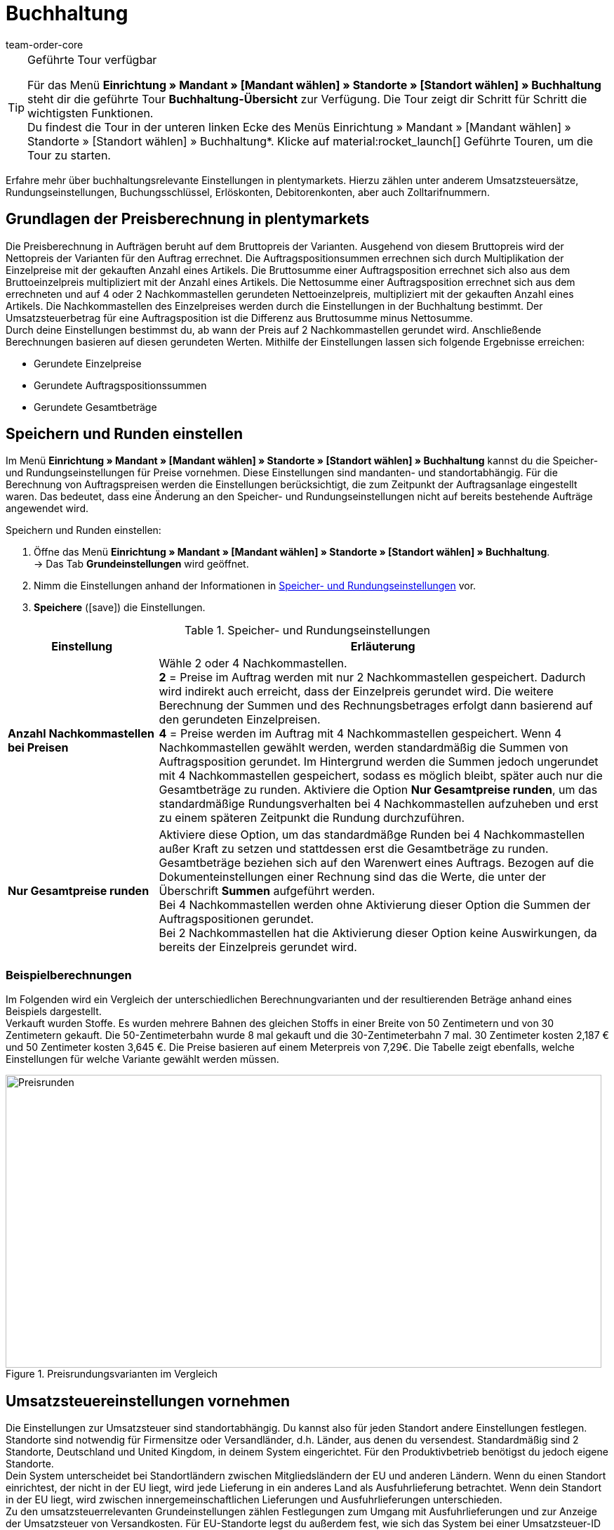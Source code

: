 = Buchhaltung
:keywords: Buchhaltung, Umsatzsteuer, Umsatzsteuersatz, Umsatzsteuersätze, Auftragspreis, Auftragspreise, Auftragsberechnung, Buchungsschlüssel, Erlöskonten, Erlöskonto, Debitorenkonto, Debitorenkonten, standortabhängig, standortspezifisch, Preisberechnung, Nachkommastelle, Nachkommastellen, gerundet, Rundung, aufrunden, abrunden, Umsatzsteuerbetrag, Umsatzsteuerbeträge, Differenz, gerundete Werte, gerundeter Wert, gerundete Einzelpreise, gerundeter Einzelpreis, gerundete Gesamtbeträge, gerundeter Gesamtbetrag, Runden, Runden einstellen, Rundungseinstellungen, Rechnungsbetrag, Rechnungsbeträge, Rundungsverhalten, Berechnungsvarianten, Mehrwertsteuer, Mehrwertsteuersatz, Steuer, Steuern, besteuern, Umsatzsteuereinstellungen, Umsatzsteuereinstellung, Firmensitz, Versandland, Versandländer, Lieferland, Lieferländer, Produktivbetrieb, Ausfuhrlieferung, EU-Standort, EU-Standorte, Umsatzsteuer-ID, Lieferschwelle, Lieferschwellen, Lieferschwellenüberschreitung, Steuersatz, Steuersätze, Hauptfirmensitz, Kleinunternehmerregelung, EU-Lieferung, innergemeinschaftliche EU-Lieferung, Nettorechnung, Netto-Rechnung, Bruttorechnung, Brutto-Rechnung, Lieferempfänger, EU-Mitgliedsland, Gelangensbestätigung, Privatkauf, Privatkäufe, Rechnungsempfänger, Drittland, EU-Drittland, Ausfuhr-Lieferland, Niederlassung, Niederlassungen, Steuerabgabe, Steuerabgaben, Steuerkonfigurationen, Steuerkonfiguration, Differenzbesteuerung, digitale Artikel, Steuersatz des Käufers, B2B, B2C, B2C-Umsätze, B2B-Umsätze, DATEV, DATEV-Export, Steuerschlüssel, Standardsteuerschlüssel, Standardkontenrahmen, Kontenplan, Buchung, Buchungen, Export, Standard-Debitorenkonto, Finanzbuchhaltung, Finanzbuchaltungsexport, Finanzbuchhaltungs-Export, Buchhaltungsdaten, Collmex, Collmex-Buchhaltung, Spezialexport, Mehrwertssteuersenkung, Steuersenkung, abweichender Steuersatz, Taric, Zolltarif, Zolltarifnummer, Umsatzsteuermeldung, EU-Ausland, OSS, Taricnummer, Zollnummer, OneStopShop, one-stop-shop, One-Stop-Shop, onestopshop, Reverse-Charge-Verfahren, Reverse-Charge, reverse charge, Abzugsverfahren, Steuerschuldnerschaft, MwSt., USt., USt-ID, VAT
:author: team-order-core
:description: Erfahre mehr über buchhaltungsrelevante Einstellungen in plentymarkets. Hierzu zählen unter anderem Umsatzsteuersätze, Rundungseinstellungen, Buchungsschlüssel, Erlöskonten, Debitorenkonten, aber auch Zolltarifnummern.

[TIP]
.Geführte Tour verfügbar
====
Für das Menü *Einrichtung » Mandant » [Mandant wählen] » Standorte » [Standort wählen] » Buchhaltung* steht dir die geführte Tour *Buchhaltung-Übersicht* zur Verfügung. Die Tour zeigt dir Schritt für Schritt die wichtigsten Funktionen. +
Du findest die Tour in der unteren linken Ecke des Menüs Einrichtung » Mandant » [Mandant wählen] » Standorte » [Standort wählen] » Buchhaltung*. KIicke auf material:rocket_launch[] Geführte Touren, um die Tour zu starten.
====


Erfahre mehr über buchhaltungsrelevante Einstellungen in plentymarkets. Hierzu zählen unter anderem Umsatzsteuersätze, Rundungseinstellungen, Buchungsschlüssel, Erlöskonten, Debitorenkonten, aber auch Zolltarifnummern.

[#100]
== Grundlagen der Preisberechnung in plentymarkets

Die Preisberechnung in Aufträgen beruht auf dem Bruttopreis der Varianten. Ausgehend von diesem Bruttopreis wird der Nettopreis der Varianten für den Auftrag errechnet. Die Auftragspositionsummen errechnen sich durch Multiplikation der Einzelpreise mit der gekauften Anzahl eines Artikels. Die Bruttosumme einer Auftragsposition errechnet sich also aus dem Bruttoeinzelpreis multipliziert mit der Anzahl eines Artikels. Die Nettosumme einer Auftragsposition errechnet sich aus dem errechneten und auf 4 oder 2 Nachkommastellen gerundeten Nettoeinzelpreis, multipliziert mit der gekauften Anzahl eines Artikels. Die Nachkommastellen des Einzelpreises werden durch die Einstellungen in der Buchhaltung bestimmt. Der Umsatzsteuerbetrag für eine Auftragsposition ist die Differenz aus Bruttosumme minus Nettosumme. +
Durch deine Einstellungen bestimmst du, ab wann der Preis auf 2 Nachkommastellen gerundet wird. Anschließende Berechnungen basieren auf diesen gerundeten Werten. Mithilfe der Einstellungen lassen sich folgende Ergebnisse erreichen:

* Gerundete Einzelpreise
* Gerundete Auftragspositionssummen
* Gerundete Gesamtbeträge

[#150]
== Speichern und Runden einstellen

Im Menü *Einrichtung » Mandant » [Mandant wählen] » Standorte » [Standort wählen] » Buchhaltung* kannst du die Speicher- und Rundungseinstellungen für Preise vornehmen. Diese Einstellungen sind mandanten- und standortabhängig. Für die Berechnung von Auftragspreisen werden die Einstellungen berücksichtigt, die zum Zeitpunkt der Auftragsanlage eingestellt waren. Das bedeutet, dass eine Änderung an den Speicher- und Rundungseinstellungen nicht auf bereits bestehende Aufträge angewendet wird.

[.instruction]
Speichern und Runden einstellen:

. Öffne das Menü *Einrichtung » Mandant » [Mandant wählen] » Standorte » [Standort wählen] » Buchhaltung*. +
→ Das Tab *Grundeinstellungen* wird geöffnet.
. Nimm die Einstellungen anhand der Informationen in <<table-rounding-and-saving-prices>> vor.
. *Speichere* (icon:save[role="green"]) die Einstellungen.

[[table-rounding-and-saving-prices]]
.Speicher- und Rundungseinstellungen
[cols="1,3"]
|====
|Einstellung |Erläuterung

| [#intable-preise-nachkommastellen]*Anzahl Nachkommastellen bei Preisen*
|Wähle 2 oder 4 Nachkommastellen. +
*2* = Preise im Auftrag werden mit nur 2 Nachkommastellen gespeichert. Dadurch wird indirekt auch erreicht, dass der Einzelpreis gerundet wird. Die weitere Berechnung der Summen und des Rechnungsbetrages erfolgt dann basierend auf den gerundeten Einzelpreisen. +
*4* = Preise werden im Auftrag mit 4 Nachkommastellen gespeichert. Wenn 4 Nachkommastellen gewählt werden, werden standardmäßig die Summen von Auftragsposition gerundet. Im Hintergrund werden die Summen jedoch ungerundet mit 4 Nachkommastellen gespeichert, sodass es möglich bleibt, später auch nur die Gesamtbeträge zu runden. Aktiviere die Option *Nur Gesamtpreise runden*, um das standardmäßige Rundungsverhalten bei 4 Nachkommastellen aufzuheben und erst zu einem späteren Zeitpunkt die Rundung durchzuführen.

| [#intable-preise-runden]*Nur Gesamtpreise runden*
|Aktiviere diese Option, um das standardmäßge Runden bei 4 Nachkommastellen außer Kraft zu setzen und stattdessen erst die Gesamtbeträge zu runden. Gesamtbeträge beziehen sich auf den Warenwert eines Auftrags. Bezogen auf die Dokumenteinstellungen einer Rechnung sind das die Werte, die unter der Überschrift *Summen* aufgeführt werden. +
Bei 4 Nachkommastellen werden ohne Aktivierung dieser Option die Summen der Auftragspositionen gerundet. +
Bei 2 Nachkommastellen hat die Aktivierung dieser Option keine Auswirkungen, da bereits der Einzelpreis gerundet wird.
|====

[#200]
=== Beispielberechnungen

Im Folgenden wird ein Vergleich der unterschiedlichen Berechnungvarianten und der resultierenden Beträge anhand eines Beispiels dargestellt. +
Verkauft wurden Stoffe. Es wurden mehrere Bahnen des gleichen Stoffs in einer Breite von 50 Zentimetern und von 30 Zentimetern gekauft. Die 50-Zentimeterbahn wurde 8 mal gekauft und die 30-Zentimeterbahn 7 mal. 30 Zentimeter kosten 2,187 € und 50 Zentimeter kosten 3,645 €. Die Preise basieren auf einem Meterpreis von 7,29€. Die Tabelle zeigt ebenfalls, welche Einstellungen für welche Variante gewählt werden müssen.

[[bild-Preise-runden-Vergleich]]
.Preisrundungsvarianten im Vergleich
image::auftraege:Preise-runden.png[Preisrunden,849,417]

[#300]
== Umsatzsteuereinstellungen vornehmen

Die Einstellungen zur Umsatzsteuer sind standortabhängig. Du kannst also für jeden Standort andere Einstellungen festlegen. Standorte sind notwendig für Firmensitze oder Versandländer, d.h. Länder, aus denen du versendest. Standardmäßig sind 2 Standorte, Deutschland und United Kingdom, in deinem System eingerichtet. Für den Produktivbetrieb benötigst du jedoch eigene Standorte. +
Dein System unterscheidet bei Standortländern zwischen Mitgliedsländern der EU und anderen Ländern. Wenn du einen Standort einrichtest, der nicht in der EU liegt, wird jede Lieferung in ein anderes Land als Ausfuhrlieferung betrachtet. Wenn dein Standort in der EU liegt, wird zwischen innergemeinschaftlichen Lieferungen und Ausfuhrlieferungen unterschieden. +
Zu den umsatzsteuerrelevanten Grundeinstellungen zählen Festlegungen zum Umgang mit Ausfuhrlieferungen und zur Anzeige der Umsatzsteuer von Versandkosten. Für EU-Standorte legst du außerdem fest, wie sich das System bei einer Umsatzsteuer-ID im Auftrag verhält.

[WARNING]
.Standortbeispiele nicht für den Produktivbetrieb nutzen
====
Die Standorte Deutschland und United Kingdom sind Beispiele und nicht für den Produktivbetreib geeignet. Lege eigene Standorte an oder bearbeite die bestehenden Standorte. Füge mindestens eine neue Steuerkonfiguration mit deiner korrekten Ust.-IdNr. sowie den korrekten Steuersätzen hinzu.
====

[#320]
=== Neuen Standort anlegen

Gehen wie im Folgenden beschrieben vor, um einen neuen Standort anzulegen. Lege außerdem einen Standort als deinen xref:webshop:mandanten-verwalten.adoc#20[Standard-Standort] fest. Der Standard-Standort ist sozusagen der Hauptfirmensitz.

[.instruction]
Neuen Standort anlegen:

. Öffne das Menü *Einrichtung » Mandant » [Mandant wählen] » Standorte*.
. Wähle den Menüpunkt *Neuer Standort*. +
→ Ein Bearbeitungsfenster wird geöffnet.
. Gib den *Namen* des neuen Standorts ein.
. Wähle das *Land* des neuen Standorts. Zur Wahl stehen nur Länder, die in deinem plentymarkets System bereits als Lieferländer aktiviert sind.
. *Speichere* (icon:save[role="green"]) die Einstellungen. +
→ Der Standort wird der Liste der Standorte hinzugefügt.

Jeder Standort ist unterteilt in die folgenden 3 Untermenüs:

* Einstellungen
* Buchhaltung
* Dokumente

Das Untermenü *Einstellungen* enthält die ID, den Namen und das Land des Standortes. Das Untermenü *Buchhaltung* enthält mehrere Tabs. Die verschiedenen Möglichkeiten werden auf dieser Seite ab dem Kapitel <<#350, Kleinunternehmerregelung anwenden>> ausführlich beschrieben. Im Untermenü *Dokumente* richtest du standortspezifische Dokumente wie Rechnung und Lieferschein ein. Weitere Informationen zu diesen Dokumenten findest du auf der Handbuchseite xref:auftraege:auftragsdokumente-neu.adoc#[Auftragsdokumente].

[#330]
=== Standort löschen

Du kannst einen Standort nur löschen, wenn ein weiterer Standort vorhanden ist. Ein Standort, der als xref:webshop:mandanten-verwalten.adoc#20[Standard-Standort] hinterlegt ist, kann nicht gelöscht werden.

[.instruction]
Standort löschen:

. Öffne das Menü *Einrichtung » Mandant » [Mandant wählen] » Standorte*.
. Öffne das Untermenü *Einstellungen* des zu löschenden Standorts.
. Klicke auf *Löschen* (icon:minus-square[role="red"]). +
→ Der Standort wird nach Bestätigung der Sicherheitsabfrage gelöscht.

[#350]
=== Kleinunternehmerregelung anwenden

Wenn du Kleinunternehmer:in bist und erreichen willst, dass auf Rechnungen keine Steuersätze angewendet werden, genügt das Aktivieren einer Option in den Standorteinstellungen. Für eine korrekte Funktionsweise des Systems musst du jedoch trotzdem Umsatzsteuersätze speichern. Diese werden allerdings nicht angewendet.

[TIP]
.Kleinunternehmereinstellung nur sichtbar bei Deutschland als Systemland
====
Die Einstellung *Kleinunternehmer* ist nur sichtbar, wenn für dein System *Deutschland* als Systemland gespeichert wurde. Es handelt sich hierbei um eine Einstellung, auf die du keinen Zugriff hast und die anhand deiner Informationen beim Bestellen eines plentymarkets Systems gewählt wird.
====

[.instruction]
Kleinunternehmerregelung anwenden:

. Öffne das Menü *Einrichtung » Mandant » [Mandant wählen] » Standorte » [Standort wählen] » Buchhaltung*. +
→ Das Tab *Grundeinstellungen* wird geöffnet.
. Aktiviere die Option *Kleinunternehmer (nur für Deutschland)*.
. *Speichere* (icon:save[role="green"]) die Einstellungen.

[IMPORTANT]
.Kleinunternehmerhinweis auf Rechnungen ausgeben
====
Als Kleinunternehmer:in musst du den Grund für die fehlenden Umsatzsteuerangaben auf der Rechnung ausgeben. Trage also einen Hinweis in der Rechnungsvorlage ein. Die oben beschriebene Einstellung sorgt nicht dafür, dass auf der Rechnung automatisch ein Hinweis ausgegeben wird, der dich als Kleinunternehmer:in ausweist.
====

[#400]
=== Rechnungsstellung bei innergemeinschaftlichen EU-Lieferungen einstellen

Für Lieferungen innerhalb der Europäischen Union kannst du wählen, ob Kund:innen mit einer Umsatzsteuer-ID eine Netto-Rechnung oder eine Brutto-Rechnung erhalten sollen. In vielen Fällen haben bei der Rechnungserstellung die Daten der Lieferempfänger:in Vorrang. Damit eine Netto-Rechnung ausgestellt wird, muss die Lieferadresse in einem anderen EU-Mitgliedsland liegen als dem Land der Versender:in. Bei Lieferungen innerhalb eines EU-Mitgliedslandes wird unabhängig von der gewählten Einstellung immer die Umsatzsteuer berechnet. Um das zu verhindern, muss der Lieferung eine Gelangensbestätigung beigelegt werden und dies im Auftrag bei der Lieferanschrift gewählt werden. Bei Privatkäufen wird ebenfalls immer eine Rechnung mit Umsatzsteuer ausgestellt, es sei denn du nutzt die Kleinunternehmereinstellung.

[.instruction]
Brutto- oder Nettorechnung für innergemeinschaftliche Lieferungen einstellen:

. Öffne das Menü *Einrichtung » Mandant » [Mandant wählen] » Standorte » [Standort wählen] » Buchhaltung*. +
→ Das Tab *Grundeinstellungen* wird geöffnet.
. Wähle für die *Umsatzsteuer-ID* eine Option aus der Dropdown-Liste. Beachte dazu die Erläuterungen in <<table-intra-EU-invoices>>.
. *Speichere* (icon:save[role="green"]) die Einstellungen.

[[table-intra-EU-invoices]]
.Rechnungseinstellung für innergemeinschaftliche EU-Lieferungen
[cols="1,3"]
|====
|Einstellung|Erläuterung

| *Umsatzsteuer-ID*
|Gilt nur für Lieferungen innerhalb der EU. +
Für Standorte außerhalb der EU hat die Einstellung keine Auswirkung. +
*Brutto-Rechnung* = Alle Rechnungen für innergemeinschaftliche Lieferungen werden brutto ausgestellt. +
*Netto-Rechnung* = Rechnungen bei Kund:innen, die eine Umsatzsteuer-ID haben, werden netto, d.h. ohne Umsatzsteuer, ausgestellt. +
Liegt die Lieferadresse der Kund:in im selben Land wie der Standort, wird für den Auftrag trotzdem die Umsatzsteuer berechnet. Per Gesetz ist es jedoch zulässig, bei Kund:innen mit gültiger Umsatzsteuer-ID im europäischen Ausland auch bei einer deutschen Lieferadresse den Auftrag netto auszuführen, wenn dem Auftrag eine xref:auftraege:gelangensbestaetigung-erzeugen-neu.adoc#[Gelangensbestätigung] beigelegt wird. Daher gibt es in der Lieferanschrift im Auftrag und in den Kundendaten die Einstellung *Gelangensbestätigung*. Die Aktivierung im Auftrag bewirkt, dass die Gelangensbestätigung einmalig für diesen Auftrag angewendet wird. Die Aktivierung in den Kundendaten bewirkt, dass die Gelangensbestätigung immer bei dieser Lieferadresse der Kund:in angewendet wird. Wird die Option *Gelangensbestätigung* aktiviert, werden Lieferungen ins EU-Ausland mit deutscher Lieferanschrift wie eine EU-Auslandssendung behandelt. Ob die Rechnung brutto oder netto ausgestellt wird, ist dann von den Einstellungen *Umsatzsteuer-ID* und *Ausfuhrlieferung* in diesem Menü abhängig. Ist die Option *Gelangensbestätigung* nicht aktiviert, werden diese Aufträge brutto berechnet.
|====

[#450]
==== Beispiele für Einstellungsauswirkung

Im Folgenden werden 6 mögliche Kombinationen und ihre Auswirkungen beschrieben.

[.collapseBox]
.Wie wirkt sich die Einstellung Nettorechnung aus, wenn Versender:in, Lieferempfänger:in und Rechnungsempfänger:in im gleichen EU-Land sind?
--
In diesem Fall wird die Rechnung trotz der Einstellung *Nettorechnung* immer brutto ausgestellt.
--

[.collapseBox]
.Wie wirkt sich die Einstellung Nettorechnung aus, wenn Versender:in und Lieferempfänger:in im gleichen EU-Land sind, aber die Rechnungsempfänger:in in einem anderen EU-Land ist?
--
In diesem Fall wird die Rechnung trotz der Einstellung *Nettorechnung* brutto ausgestellt. Jedoch ist, wenn die Rechnungsempfänger:in eine Ust.-IdNr. hat, eine Nettorechnung zulässig. Damit die Rechnung tatsächlich netto ausgestellt wird, muss aber zusätzlich in den Lieferadressdaten des Auftrags die Gelangensbestätigung aktiviert sein. Wenn die Gelangensbestätigung nicht aktiviert ist, wird eine Brutto-Rechnung ausgestellt. Die Gelangensbestätigung muss in jedem Auftrag individuell aktiviert werden.
--

[.collapseBox]
.Wie wirkt sich die Einstellung Nettorechnung aus, wenn Versender:in und Rechnungsempfänger:in im gleichen EU-Land sind, aber die Lieferempfänger:in in einem anderen EU-Land ist?
--
Wenn die Empfänger:in der Lieferung eine Ust.-IdNr. hat, wird die Rechnung netto ausgestellt. Die inländische Rechnungsempfänger:in spielt in diesem Fall keine Rolle.
--

[.collapseBox]
.Wie wirkt sich die Einstellung Nettorechnung aus, wenn die Versender:in in einem EU-Land ist, aber Lieferempfänger:in und Rechnungsempfänger:in in einem anderen EU-Land sind?
--
Sobald eine von beiden, Liefer- oder Rechnungsempfänger:in, eine Ust.-IdNr. hat, wird die Rechnung netto ausgestellt. Wenn keine von beiden eine Ust.-IdNr. hat, wird die Rechnung brutto ausgestellt.
--

[.collapseBox]
.Wie wirkt sich die Einstellung Nettorechnung aus, wenn die Versender:in in einem EU-Land, aber die Lieferempfänger:in in einem anderen EU-Land und die Rechnungsempfänger:in außerhalb der EU ist?
--
Sobald eine von beiden, Liefer- oder Rechnungsempfänger:in, eine Ust.-IdNr. hat, wird die Rechnung netto ausgestellt. Wenn keine von beiden eine Ust.-IdNr. hat, wird die Rechnung brutto ausgestellt.
--

[.collapseBox]
.Wie wirkt sich die Einstellung Nettorechnung aus, wenn die Versender:in in einem EU-Land, aber die Rechnungsempfänger:in in einem anderen EU-Land und die Lieferempfänger:in außerhalb der EU ist?
--
In diesem Fall handelt es sich um eine Ausfuhrlieferung und die Einstellung für eine *Ausfuhrlieferung* wird angewendet. Welche Einstellungsoptionen du für Ausfuhrlieferungen hast, wird im nächsten Abschnitt beschrieben.
--

[#500]
=== Rechnungsstellung bei Ausfuhrlieferung einstellen

Du kannst für jeden Standort festlegen, ob für Ausfuhrlieferungen eine Netto-Rechnung oder eine Brutto-Rechnung ausgestellt werden soll. Grundlage für eine Ausfuhrlieferung ist die Annahme, dass du dein Geschäft in der EU betreibst. Die gewählte Einstellung greift, wenn die Lieferung in ein Land erfolgt, das nicht zur Europäischen Union gehört. Netto-Rechnung bedeutet, dass Kund:innen eine Rechnung ohne Umsatzsteuer erhalten.

[.instruction]
Brutto- oder Nettorechnung für Ausfuhrlieferung einstellen:

. Öffne das Menü *Einrichtung » Mandant » [Mandant wählen] » Standorte » [Standort wählen] » Buchhaltung*. +
→ Das Tab *Grundeinstellungen* wird geöffnet.
. Wähle für *Ausfuhrlieferung* eine Option aus der Dropdown-Liste. Beachte dazu die Erläuterungen in <<table-export-shipping-invoices>>.
. *Speichere* (icon:save[role="green"]) die Einstellungen.

[[table-export-shipping-invoices]]
.Rechnungseinstellungen für Ausfuhrlieferung
[cols="1,3"]
|====
|Einstellung|Erläuterung

| *Ausfuhrlieferung*
| *Netto-Rechnung* = Rechnungen für Ausfuhrlieferungen werden ohne Umsatzsteuer ausgestellt. +
Diese Einstellung wird jedoch ignoriert, wenn für das Ausfuhr-Lieferland Steuersätze eingetragen sind. In diesem Fall wird die Rechnung trotzdem brutto ausgestellt. +
*Brutto-Rechnung* = Die Umsatzsteuer wird auf Rechnungen für Ausfuhrlieferungen ausgewiesen. +
Welcher Steuersatz angewendet wird, hängt davon ab, ob für das Ausfuhr-Lieferland ein Umsatzsteuersatz eingestellt wurde oder nicht. Wenn für das Ausfuhr-Lieferland Steuersätze eingestellt sind, werden diese verwendet. Wenn für das Ausfuhr-Lieferland kein Steuersatz eingestellt ist, wird der Steuersatz des Standortlandes angewendet.
|====

[#510]
=== Reverse-Charge-Verfahren anwenden

Beim *Reverse-Charge-Verfahren gem. Artikel 194 der MwStSystRL*, auch _Umkehr der Steuerschuldnerschaft_ oder _Abzugsverfahren_ genannt, handelt es sich um eine Sonderregelung der Umsatzteuer. Wird das Verfahren angewendet, sind Leistungsempfänger:innen (= deine Kund:innen) umsatzsteuerpflichtig und nicht die leistende Händler:in bzw. das Unternehmen (= du als Händler:in bzw. dein Unternehmen). Das Reverse-Charge-Verfahren ist nur für B2B-Lieferungen anwendbar. Wendest du es an, muss

* die Umsatzsteueridentifikationsnummer der Kund:in im Auftrag angegeben sein.
* eine Netto-Rechnung an die Kund:in ausgestellt werden.
* ein Hinweis auf der Netto-Rechnung enthalten sein, dass das Reverse-Charge-Verfahren angewendet wird.

Die Einstellung ist standortabhängig, d.h. du kannst für jeden deiner Standorte separat entscheiden. Standardmäßig ist das Reverse-Charge-Verfahren *nicht* aktiviert, d.h. für jeden Standort ist die Option *Nein* ausgewählt. Möchtest du die Option aktivieren, gehe ins Menü *Einrichtung » [Mandant wählen] » Standorte » [Standort wählen] » Buchhaltung » Tab Grundeinstellungen* und wähle aus der Dropdown-Liste die Option *Ja*. Beachte die weiterführende Erklärung in <<table-reverse-charge-procedure>>.

[[table-reverse-charge-procedure]]
.Reverse-Charge-Verfahren
[cols="1,3"]
|====
|Einstellung|Erläuterung

| *Reverse-Charge-Verfahren gem. Artikel 194 der MwStSystRL*
| *Nein (Standard)* =  Das Reverse-Charge-Verfahren wird nicht angewendet. +

*Ja* = Das Reverse-Charge-Verfahren wird angewendet. Voraussetzung ist, dass es sich um einen B2B-Auftrag handelt und die Umsatzsteueridentifikationsnummer der Kund:in im Auftrag angegeben ist. Wählst du die Option *Ja*, wird automatisch ermittelt, ob die Voraussetzungen erfüllt sind. Die Rechnung wird dann als Netto-Rechnung ausgestellt und der Hinweis zur Anwendung des Reverse-Charge-Verfahrens wird auf der Rechnung wiedergegeben. +
*_Wichtig_*: Den Hinweis musst du vorher in der xref:auftraege:auftragsdokumente-neu.adoc#intable-tax-note-three[Dokumentenvorlage für deine Rechnungen] gespeichert haben. Gib den Hinweis in der Vorlage im Feld *Steuerrechtlicher Hinweis Nr. 3* ein. Hast du Dokumentenvorlagen in mehreren Sprachen, musst du dies für jede Vorlage separat eingeben.
|====

[#525]
=== Lieferschwelle und OSS

Ab dem 01.07.2021 fallen die unterschiedlichen Lieferschwellen für EU-Länder weg. Stattdessen gibt es eine gemeinsame Lieferschwelle von B2C-Lieferungen für alle EU-Länder von *insgesamt 10.000 EUR*. +
Verkaufst du in andere EU-Länder und überschreitest dabei die Lieferschwelle, bist du in anderen Ländern umsatzsteuerpflichtig. Wie viel Umsatzsteuer du in welchem Land bezahlen musst, ist abhängig von den einzelnen Transaktionen. Die Abrechnung der Umsatzsteuer von B2C-Lieferungen kann zentral über das Verfahren One-Stop-Shop (OSS) abgewickelt werden und erfolgt dann nicht mehr einzeln pro EU-Land. Der Meldezeitraum ist hier immer pro Quartal und die Zahlungsfrist endet 30 Tage nach Ablauf des Meldezeitraums. +
Verantwortlich für das OSS-Verfahren in Deutschland ist das Bundeszentralamt für Steuern, bei dem du dich auch direkt link:hhttps://www.elster.de/bportal/start[für OSS anmelden] kannst. Allgemeine Informationen über OSS findest du link:https://www.bzst.de/DE/Unternehmen/Umsatzsteuer/One-Stop-Shop_EU/one_stop_shop_eu_node.html[hier]. Die Teilnahme am OSS ist nicht verpflichtend. Wie empfehlen dir, dich mit deinem Steuerbüro auszutauschen, ob die Teilnahme für dich sinnvoll ist.

Um dies alles in plentymarkets abzubilden, musst du vor allem zwei Dinge umsetzen:

* <<#550, Umsatzsteuersätze>> für die Länder einrichten, in die du lieferst. Dies ist nicht zu verwechseln mit dem Anlegen eines neuen <<#320, Standorts>>. Du kannst die Umsatzsteuersätze wie im <<#550, folgenden Kapitel>> beschrieben anlegen oder du nutzt den Assistenten für EU-Umsatzsteuersätze. +
_Wichtig_ ist, dass du genau darauf achtest, die korrekten Daten einzutragen, da sonst falsche Steuersätze oder Fehlkonfigurationen entstehen können, die sich nicht rückgängig machen lassen.
* <<#620, Zolltarifnummern>> pflegen, da diese zentral für die Abbildung der unterschiedlichen Besteuerung von Artikeln sind. Hinterlege die Zolltarifnummern an Varianten und verknüpfe diese anschließend in der Zolltarifnummerntabelle mit den entsprechenden Steuersätzen der einzelnen EU-Länder.

Im Forumsbeitrag link:https://forum.plentymarkets.com/t/stichtag-01-07-2021-faq-zu-eu-umsatzsteuer-harmonisierung-lieferschwellen-oss-co/642767[Stichtag 01.07.2021: FAQ zu EU-Umsatzsteuer, Harmonisierung Lieferschwellen, OSS & Co] findest du weitere Informationen und einen kombinierten Thread mit FAQs, der stetig erweitert wird.

[#550]
=== Umsatzsteuersätze einrichten

In plentymarkets ist die Unterscheidung zwischen Standorten und Lieferländern, in denen du steuerpflichtig bist, wichtig. Ein Standort ist sozusagen ein Firmensitz. Standardmäßig sind in plentymarkets 2 Standorte vorangelegt. Diese Standorte sind Deutschland und United Kingdom. Du benötigst mindestens einen Standort und weitere Standorte, wenn du in weiteren Ländern Niederlassungen hast. Für die beiden vorangelegten Standorte ist bereits je eine Beispielkonfiguration mit Steuersätzen eingerichtet. Verwende diese vorhandenen Einstellungen jedoch nicht für den Produktivbetrieb deines Systems. Füge eigene Einstellungen hinzu und lösche anschließend die vorangelegten Einstellungen. Du musst also mindestens eine Einstellung einrichten. +
Du kannst mit dieser Konfiguration in verschiedene Länder versenden. Sobald du die EU-weite gemeinsame <<#525, Lieferschwelle>> von 10.000 EUR überschreitest, musst du weitere Konfigurationen für die EU-Länder, in die du versendest, hinzufügen. Standorte fügst du für Firmensitze hinzu und das Land des Standortes mit Steuerkonfiguration für korrekte Abrechnungen.

[TIP]
.Behördliche Steuerinformationen
====
Steuerliche Informationen zu Umsatzsteuern und europäischen Lieferländern findest du zum Beispiel auf der Website des link:https://www.bzst.de/DE/Home/home_node.html[Bundeszentralamts für Steuern]. +
Für Informationen zu den verschiedenen Steuersätzen der EU-Länder, nutze die link:https://ec.europa.eu/taxation_customs/economic-analysis-taxation/taxes-europe-database-tedb_de[TEDB (Datenbank "Steuern in Europa")].
====

[.instruction]
Umsatzsteuersätze einrichten:

. Öffne das Menü *Einrichtung » Mandant » [Mandant wählen] » Standorte » [Standort wählen] » Buchhaltung*. +
→ Das Tab *Grundeinstellungen* wird geöffnet.
. Wechsle in das Tab *Umsatzsteuersätze*.
. Klicke auf *Neue Konfiguration*.
. Wähle ein *Land*.
. Trage die *Steuersätze* für das ausgewählte Land ein. +
→ Beachte dazu im Besonderen den Tabelleneintrag für die <<#intable-enter-tax-rate, Eingabe der Steuersätze>>.
. Trage deine *Umsatzsteuer-ID* ein.
. Wähle ein Datum, ab dem die Steuersätze gelten sollen.
. Beachte die Erläuterungen zu den Einstellungen in <<table-setting-up-VAT-configuration>>.
. *Speichere* (icon:save[role="green"]) die Einstellungen. +
→ Die neue Konfiguration wird geöffnet und die Einstellung für Differenzbesteuerung wird zusätzlich angezeigt.

[IMPORTANT]
.Ändern von Steuerkonfigurationen im Nachhinein nicht möglich
====
Sobald eine Steuerkonfiguration aktiv ist, lässt sich nur noch das Datum *Ungültig ab* ändern. Achte daher beim Anlegen von Steuerkonfigurationen unbedingt auf die korrekte Eingabe der Daten.
====

[[table-setting-up-VAT-configuration]]
.Einstellungen einer Steuerkonfiguration vornehmen
[cols="1,3"]
|====
|Einstellung |Erläuterung

| *Land*
|Wähle das Land, in dem du steuerpflichtig bist. +
*_Wichtig_*: Nachträglich kann das Land nicht geändert werden.

| [#intable-enter-tax-rate]*Steuersatz A in %* +
*Steuersatz B in %* +
*Steuersatz C in %* +
*Steuersatz D in %* +
*Steuersatz E in %* +
*Steuersatz F in %*
|Trage die Steuersätze für das unter *Land* ausgewählte Land ein. Nutze beim Eintragen der Steuersätze die gleiche Struktur für jedes Land. Zum Beispiel: +
Steuersatz A = Normalsatz (z.B. Deutschland 19%, Frankreich 20%) +
Steuersatz B = erster ermäßigter Steuersatz (z.B. Deutschland 7%, Frankreich 10%) +
Steuersatz C = zweiter ermäßigter Steuersatz (z.B. Frankreich 5,5%) +
Steuersatz D = stark ermäßigter Steuersatz / Sondersteuersatz (z.B. Frankreich 2,1%)

*_Wichtig_*: +
- Nachträglich können einer aktiven Konfiguration keine Steuersätze hinzugefügt oder bestehende Einträge geändert werden. +
- Trage keine doppelten Steuersätze ein, da dies zu Fehlkonfigurationen führt. +
- Nutze die <<#620, Zolltarifnummern>>, um die unterschiedliche Besteuerung von Artikeln abzubilden. +
- Die *Namen* sind nur für die Buchhaltungssoftware Xero relevant.

| [#intable-revenue-account-optional]*Erlöskonto (optional)*
| Dies ist ein optionales Feld, das sich auch nachträglich füllen lässt. Trage an einem Steuersatz nur dann ein dazugehörendes Erlöskonto ein, wenn der Umsatzsteuersatz von denen unter <<#800, Erlöskonten>> zugeordneten abweicht, aber derjenige ist, der gelten soll. +
Trage dafür an der Steuerkonfiguration, die die Mehrwertsteuersenkung abbildet, die dazugehörigen Erlöskonten ein. Dadurch haben diese Vorrang und werden priorisiert. +
_Beachte also_, dass bei der Ermittlung der Erlöskonten der hier eingetragene Wert zuerst beachtet wird und erst dann auf den unter *Konten* definierten Wert zurückgegriffen wird.

| *Differenzbesteuerung*
|Gib an, welcher Steuersatz für differenzbesteuerte Artikelpositionen in Rechnungen verwendet werden soll. Wenn kein Steuersatz ausgewählt ist, können differenzbesteuerte Artikelpositionen in Rechnungen nicht angezeigt werden (= Grundeinstellung). +
Die Einstellung wird erst nach dem Speichern einer Konfiguration sichtbar. +
*_Wichtig_*: Bei der Einstellung *Differenzbesteuerung* handelt es sich um eine ältere Sonderimplementierung, bei der der Steuersatz für den gesamten Betrag der differenzbesteuerten Artikelpositionen verwendet wird und nicht nur für die Differenz zwischen Verkaufs- und Einkaufspreis.

| *Umsatzsteuer-ID*
| Gib deine Umsatzsteueridentifikationsnummer ein.

| *Gültig ab*
|Wähle das Datum im Kalender, ab dem die Steuersätze gelten sollen. +
*_Wichtig_*: Trage das Jahr bei manueller Eingabe vierstellig ein, da eine zweistellige Eingabe, z.B. 21 statt 2021, zu Fehlern führt.

| *Ungültig ab*
|Wähle das Datum im Kalender, ab dem die Steuersätze nicht länger gelten sollen. +
Stelle ein Datum ein, wenn du z.B. in einem Lieferland nicht länger steuerpflichtig bist oder eine Konfiguration nur bis zu einem bestimmten Datum gelten sollen. +
*_Wichtig_*: Trage das Datum bei manueller Eingabe vierstellig ein, da eine zweistellige Eingabe, z.B. 14 statt 2014, zu Fehlern führt.

| *Nur für digitale Artikel*
|Aktiviere diese Option, wenn die Steuerkonfiguration nur für digitale Artikel gelten soll. Beachte dazu das Kapitel <<#600, Umsatzsteuer für digitale Artikel>>.

|====

[#600]
=== Umsatzsteuer für digitale Artikel

Für digitale Artikel muss der Steuersatz der Käufer:in angewendet werden. Diese Steuersätze werden aufgrund einer EU-Verordnung seit dem 01.01.2015 benötigt. Wenn für ein Lieferland bereits ein Steuersatz vorhanden ist, ist es nicht notwendig, einen weiteren Steuersatz nur für digitale Artikel anzulegen. Der vorhandene Steuersatz wird verwendet. Sind für ein oder mehrere Lieferländer keine Steuersätze eingerichtet, richte deine Buchhaltung dafür in plentymarkets wie im Folgenden beschrieben ein. +
Die EU-Verordnung betrifft B2C-Umsätze. B2B-Umsätze ohne Umsatzsteuer bleiben von der Regelung unberührt.

[.instruction]
Digitale Artikel steuerlich auszeichnen:

. Öffne das Menü *Einrichtung » Mandant » [Mandant wählen] » Standorte » [Standort wählen] » Buchhaltung*. +
→ Das Tab *Grundeinstellungen* wird geöffnet.
. Wechsle in das Tab *Umsatzsteuersätze*.
. Lege eine Steuerkonfiguration für jedes Lieferland an, in dem du digitale Artikel verkaufst.
. Aktiviere in der Steuerkonfiguration die Option *Nur für digitale Artikel*.
. Lege ein xref:artikel:artikel-verwalten.adoc#80[Merkmal] für digitale Artikel an, z.B. mit dem Namen *Digital*. Das Merkmal darf kein Bestellmerkmal sein.
. Stelle das Merkmal im Menü *Einrichtung » Artikel » Einstellungen* bei der Option *Artikelmerkmal zur Erkennung von digitalen Produkten* ein.
. Hinterlege das Merkmal bei jedem Artikel, der als digitales Medium verkauft wird, im Tab Merkmale.

// Merkmale sind deprecated...umschreiben?

[#620]
== Zolltarifnummern

Zolltarifnummern, auch Taric genannt, werden im Handel innerhalb der EU genutzt. Es handelt sich dabei um eine eindeutige, festgelegte Nummer, die einer Ware zugeordnet ist und auf steuerrelevanten Dokumenten mit ausgegeben werden muss.

Zolltarifnummern sind für dich relevant, wenn du innerhalb der EU verkaufst und die <<#525, Lieferschwelle>> von 10.000 EUR für B2C-Verkäufe überschritten hast. In diesem Fall solltest du die Zolltarifnummern rechtzeitig einpflegen. Wir empfehlen, dass du die Einzelheiten zur Besteuerung deiner Waren im EU-Ausland mit deinem Steuerbüro klärst.

Waren werden in den verschiedenen EU-Ländern unterschiedlich besteuert. Damit für Aufträge auch bei abweichenden Besteuerungen im EU-Ausland die richtigen Steuersätze verwendet werden und somit die Auftragsberechnung korrekt verläuft, müssen Zolltarifnummern im System eingegeben und mit den für die verschiedenen Länder hinterlegten Steuersätzen verknüpft werden.
Grundlegend dafür ist, dass du zunächst die Zolltarifnummern im System pflegst. Die xref:artikel:artikel-verwalten.adoc#280[Hinterlegung von Zolltarifnummern] erfolgt an den *Varianten* eines Artikels. Des Weiteren müssen <<#550, Umsatzsteuersätze>> für die entsprechenden Länder eingerichtet sein. Umsatzsteuersätze lassen sich zwar auch nachträglich hinzugfügen, jedoch empfehlen wir unbedingt die rechtzeitige Erstellung im System.

Die Tabelle im Menü *Einrichtung » Mandant » Global » Zolltarifnummern* ermöglicht die Verknüpfung der Zolltarifnummer, der Umsatzsteuer und des Landes, die an der Variante hinterlegt sind. Diese Zolltarifnummerntabelle ist somit eine Grundlage der Berechnung bei Aufträgen und muss ausgefüllt und gepflegt werden. Beachte, dass hier keine Steuersätze direkt eingegeben werden, sondern jeweils die Steuersatz-ID A, B, C, usw. für den entsprechenden Steuersatz aus der Steuersatzkonfiguration des entsprechenden Landes ausgewählt wird. Deswegen ist es unerlässlich, die <<#550, Umsatzsteuersätze>> sorgfältig zu pflegen.

[.collapseBox]
.*Das passiert im Hintergrund bei der Auftragsberechnung*
--

Stell dir vor, es kommt ein Auftrag mit dem Lieferland Frankreich ins System. Für die Artikelposition im Auftrag ist an der Variante Steuersatz A hinterlegt. In Frankreich gilt dafür aber Steuersatz B. Deswegen ist in der Zolltarifnummerntabelle ein Eintrag mit der gleichen Zolltarifnummer, die auch an der Variante hinterlegt ist, zu finden. In der Tabelle ist diese Zolltarifnummer aber für Frankreich mit Steuersatz B hinterlegt. Dies erkennt die Auftragslogik und verwendet in solchen Fällen immer den in der Zolltarifnummerntabelle hinterlegten Steuersatz.

--

Sollte an der Variante oder in der Tabelle keine Zolltarifnummer hinterlegt sein, wird kein abweichender Steuersatz für die Berechnung verwendet. Dies bedeutet für dich, dass du vor allem bei _abweichender Besteuerung_ einer Variante die entsprechende Zolltarifnummer in der Tabelle hinterlegen musst.

Zum Import der Zolltarifnummern kannst du das Import-Tool verwenden. Du kannst die Nummern aber auch manuell einpflegen. Wir empfehlen, das Import-Tool zu nutzen und nur einzelne Zolltarifnummern oder kleine Änderungen manuell in der Tabelle zu pflegen.
_Beachte_ bei der Eingabe, dass Nummern bis zu maximal 14 Zeichen Länge hinterlegt werden können. Die Eingabe von Sonder- und Leerzeichen ist nicht erlaubt.

Für den Import von Zolltarifnummern steht dir der Import-Typ xref:daten:elasticSync-zuordnung-zolltarifnummer.adoc#[Zuordnung Zolltarifnummer] zur Verfügung. Allgemeine Informationen zum Import über das Import-Tool findest du auf der Handbuchseite xref:daten:ElasticSync.adoc#[Import-Tool nutzen].

Um die Zolltarifnummerntabelle manuell zu füllen, gehe wie im Folgenden beschrieben vor.

[.instruction]
Zolltarifnummerntabelle manuell bearbeiten:

. Öffne das Menü *Einrichtung » Mandant » Global » Zolltarifnummern*.
. Klicke auf *Zuordnung neu anlegen* (icon:plus-square[role="green"]). +
→ Der Tabelle wird eine neue Zeile hinzugefügt.
. Gib die *Zolltarifnummer* ein.
. Wähle das entsprechende *Land*.
. Wähle die dazugehörige *Umsatzsteuer*.
. Klicke am Ende der Zeile auf *Speichern* (icon:save[role="green"]). +
→ Die Änderungen werden gespeichert.

In der Tabelle werden dir gefundene Variantenverknüpfungen mit einem grünen Punkt markiert angezeigt. Das bedeutet, dass diese Zolltarifnummer aktuell in einer Variante in Verwendung ist. Wird ein roter Punkt angezeigt, wurde keine Variantenverknüpfung gefunden. Die Zolltarifnummer ist dementsprechend in keiner Variante in Verwendung.

Es stehen dir weitere Bearbeitungsfunktionen zur Verfügung. Beachte dazu die Erläuterungen in der folgenden Tabelle.

[[table-editing-options-taric-code]]
.Bearbeitungsfunktionen Zolltarifnummer
[cols="1,3"]
|====
|Funktion|Erläuterung

| *Suche*
|Innerhalb der Tabelle kannst du nach Zuordnungen *suchen* (icon:search[role="blue"]). Dafür stehen dir die Filter *Zolltarifnummer* und *Land* zur Verfügung.

| *Zuordnung bearbeiten*
|Um eine bestehende Zuordnung zu *bearbeiten*, klicke in die entsprechende Zeile und nimm die erforderlichen Anpassungen vor. Klicke danach auf *speichern* (icon:save[role="green"]), um die Änderungen zu speichern.

| *Zuordnung löschen*
|Um eine bestehende Zuordnung zu löschen, klicke am Ende der Zeile in der Spalte *Aktionen* auf *löschen* (icon:minus-square[role="red"]). Bestätige den Löschvorgang, um die Zuordnung zu löschen.

|====

[#650]
== Buchungsschlüssel, Erlös- und Debitorenkonten einrichten

Buchungsschlüssel sind einzig für den DATEV-Export relevant. Wenn du nicht mit DATEV arbeitest, kannst du das Menü für Buchungsschlüssel ignorieren. Erlöskonten richtest du ein, um deine Umsatzerlöse zu verbuchen. Debitorenkonten richtest du ein, um deine Forderungen zu verwalten.

[#700]
=== Buchungsschlüssel einrichten

Die Buchungsschlüssel sind für den DATEV-Export relevant. Wenn du nicht mit DATEV arbeitest, überspringe dieses Kapitel. Buchungsschlüssel heißen bei DATEV Steuerschlüssel und dienen der korrekten Übertragung von Buchungsdaten. DATEV hat einige Standardsteuerschlüssel. Der Standardsteuerschlüssel für 19 % Umsatzsteuer gemäß Standardkontenrahmen 03 und Standardkontenrahmen 04 ist 3. Die für dich gültigen Steuerschlüssel entnimmst du deinem Kontenplan. plentymarkets ermittelt automatisch, ob es sich um eine Soll- (S) oder eine Haben-Buchung (H) handelt. Diese Information wird dann im Export in einer eigenen Spalte ausgegeben.

[.instruction]
Buchungsschlüssel einrichten:

. Öffne das Menü *Einrichtung » Mandant » [Mandant wählen] » Standorte » [Standort wählen] » Buchhaltung*. +
→ Das Tab *Grundeinstellungen* wird geöffnet.
. Wechsle in das Tab *Konten*. +
→ Das Tab *Buchungsschlüssel* wird geöffnet.
. Trage pro Steuersatz einen Buchungsschlüssel ein.
. *Speichere* (icon:save[role="green"]) die Einstellungen.

[#750]
=== Debitorenkonten einrichten

Debitorenkonten richtest du z.B. für deine Forderungen ein. In plentymarkets kannst du wählen, anhand welches Kriteriums Forderungen Debitorenkonten zugeordnet werden. Du kannst z.B. die Nachnamen der Debitoren oder das Lieferland zur Zuordnung nutzen. Lege also zuerst das Kriterium fest und trage dann die Konten ein.

[.instruction]
Debitorenkonten einrichten:

. Öffne das Menü *Einrichtung » Mandant » [Mandant wählen] » Standorte » [Standort wählen] » Buchhaltung*. +
→ Das Tab *Grundeinstellungen* wird geöffnet.
. Wechsle in das Tab *Konten*. +
→ Das Tab *Buchungsschlüssel* wird geöffnet.
. Wechsle in das Tab *Debitorenkonten*.
. Nimm die Einstellungen anhand der Informationen in <<table-debtor-account-setup>> vor.
. *Speichere* (icon:save[role="green"]) die Einstellungen.

[[table-debtor-account-setup]]
.Debitorenkonten einrichten
[cols="1,3"]
|====
|Einstellung|Erläuterung

| *Standard-Debitorenkonto*
|Trage ein Standard-Debitorenkonto ein, das verwendet wird, wenn kein anderes Debitorenkonto zutrifft oder eingerichtet wurde. +
*_Wichtig:_* Wenn im Kontaktdatensatz einer Kund:in ein Debitorenkonto gespeichert wurde, wird dieses Debitorenkonto immer exportiert. +
Das Debitorenkonto wird in den Kundendaten hinterlegt, sobald es das erste Mal ermittelt wird. Dazu muss mindestens ein Umsatzexport ausgeführt werden, der die Debitorenkonten ausgibt, z.B. ein Finanzbuchhaltungs-Export (DATEV).

| *Speichere Debitorenkonto am Kundenstammdatensatz*
|Aktiviere diese Option, damit im Kontaktdatensatz ein Debitorenkonto gespeichert wird, wenn dort noch kein Debitorenkonto gespeichert ist. Das Debitorenkonto wird nach der eingestellten Option für *Automatische Vergabe von Debitorkonten* vergeben. +
Wenn zu dem gewählten Verfahren kein Debitorenkonto hinterlegt ist, wird das Standard-Debitorenkonto verwendet.

| *Automatische Vergabe von Debitorkonten nach*
|Wähle ein Kriterium aus der Dropdown-Liste, nach dem die Debitorkonten vergeben werden sollen. +
Je nach gewähltem Kriterium müssen später die tatsächlichen Konten eingetragen werden. +
*Anfangsbuchstabe* = Das Debitorenkonto wird anhand der Anfangsbuchstaben von Kundendaten zugeordnet. Welche Kundendaten und in welcher Reihenfolge diese berücksichtigt werden, bestimmst du durch die 2. Dropdown-Liste. +
Die Reihenfolge *Firma, Nachname, Vorname* sorgt dafür, dass zuerst der Firmenname berücksichtigt wird. Wenn kein Firmenname eingetragen wurde, wird der Nachname berücksichtigt usw. +
*Zahlungsart* = Das Debitorenkonto wird anhand der Zahlungsart eines Auftrags zugeordnet. +
*Lieferland* = Das Debitorenkonto wird anhand des Lieferlandes eines Auftrags zugeordnet. +
*Lieferland, für Inland jedoch Zahlungsart* = Das Debitorenkonto wird anhand des Lieferlandes eines Auftrags zugeordnet. Wenn das Lieferland des Auftrags dem Land der Steuerkonfiguration entspricht, wird die Zahlungsart als weiteres Kriterium berücksichtigt. +
*_Hinweis:_* Stimme die Wahl des Verfahrens mit deiner Finanzbuchhaltung und deinem Steuerbüro ab.

| *Anfangsbuchstaben (A - Z bzw. 0 - 9 Debitorenkonto)*
|Trage die Debitorkonten ein, die in Abhängigkeit der *Anfangsbuchstaben* verwendet werden sollen. Trage hier nur Debitorenkonten ein, wenn du die Debitorenkonten nach Anfangsbuchstaben vergeben lässt.

| *Lieferländer*
|Hinterlege Debitorkonten für die in deinem System eingerichteten Lieferländer. Trage hier nur Debitorenkonten ein, wenn du die Debitorenkonten nach Lieferländern vergeben lässt.

| *Zahlungsarten*
|Hinterlege Debitorenkonten für die in deinem System eingerichteten Zahlungsarten. Trage hier nur Debitorenkonten ein, wenn du die Debitorenkonten nach Zahlungsarten vergeben lässt.

|====

[#800]
=== Erlöskonten einrichten

Richte Erlöskonten ein, um deinen Umsatzerlösen Konten zuzuordnen. Du hast die Möglichkeit, für steuerpflichtige Erlöse pro Steuersatz ein Erlöskonto anzugeben sowie für umsatzsteuerfreie Erlöse.

[.instruction]
Erlöskonten für steuerpflichtige Erlöse einrichten:

. Öffne das Menü *Einrichtung » Mandant » [Mandant wählen] » Standorte » [Standort wählen] » Buchhaltung*. +
→ Das Tab *Grundeinstellungen* wird geöffnet.
. Wechsle in das Tab *Konten*. +
→ Das Tab *Buchungsschlüssel* wird geöffnet.
. Wechsle in das Tab *Erlöskonten*.
. Trage pro Steuersatz, den du nutzt, ein Konto ein.
. *Speichere* (icon:save[role="green"]) die Einstellungen.

Mit dieser Konfiguration für Erlöskonten für steuerpflichtige Erlöse werden demnach definierte Steuersätze einem bestimmten Konto fest zugeordnet. Was machst du aber, wenn ein Steuersatz nur vorübergehend abweicht, wie es zum Beispiel 2020 mit der zeitweisen Mehrwertssteuersenkung in Deutschland der Fall war? In diesem Fall hinterlegst du das passende Erlöskonto direkt an der Umsatzsteuerkonfiguration, die den veränderten Steuersatz abbildet. Dieser hat bei der Ermittlung der Erlöskonten dann Vorrang. Beachte dazu auch den Tabelleneintrag <<#intable-revenue-account-optional, Erlöskonto (optional)>> im Kapitel zur Einrichtung von Umsatzsteuersätzen.

[.instruction]
Erlöskonten für umsatzsteuerfreie Erlöse einrichten:

. Öffne das Menü *Einrichtung » Mandant » [Mandant wählen] » Standorte » [Standort wählen] » Buchhaltung*. +
→ Das Tab *Grundeinstellungen* wird geöffnet.
. Wechsle in das Tab *Konten*. +
→ Das Tab *Buchungsschlüssel* wird geöffnet.
. Wechsle in das Tab *Umsatzsteuerfreie Erlöse*.
. Trage bei *Erlöse aus EU* ein Konto für Erlöse aus umsatzsteuerfreien innergemeinschaftlichen Verkäufen ein.
. Trage bei *Erlöse bei Ausfuhr* ein Konto für Erlöse aus umsatzsteuerfreien Ausfuhrlieferungen ein.
. *Speichere* (icon:save[role="green"]) die Einstellungen.

[#820]
=== Buchungskonten für Kassenvorfälle speichern (ab plentymarkets App Version 1.7.3)

Aufträge, die über plentyPOS generiert werden, werden den in plentymarkets gespeicherten Erlöskonten zugewiesen. Da Einlagen, Entnahmen und Differenzen aus Kassenstürzen keine Aufträge sind, kannst du für diese Kassenvorfälle eigene Buchungskonten speichern. Wie du Buchungskonten für Kassenvorfälle speicherst, erfährst du auf der Handbuchseite xref:pos:pos-einrichten.adoc#[POS einrichten].

[#850]
== Einstellungen auf andere Standorte übertragen

Mit der Funktion *Einstellungen übertragen* kopierst du Einstellungen des aktuellen Standortes auf einen oder mehrere andere Standorte. Dabei kannst du die Einstellungen entsprechend der Tabs der Buchhaltung einzeln oder zusammen übertragen.

Folgende Einstellungen sind übertragbar:

* *Grundeinstellungen*
* *Umsatzsteuersätze*
* *Konten*

Um Einstellungen auf einen oder mehrere Standorte zu übertragen, gehe vor wie folgt.

[.instruction]
Einstellungen auf einen oder mehrere Standorte übertragen:

. Öffne das Menü *Einrichtung » Mandant » [Mandant wählen] » Standorte » [Standort wählen] » Buchhaltung*.
. Klicke auf *Einstellungen auf anderen Standort übertragen*.
. Wähle unter *Standort* einen oder mehreren Standorte, auf die du die Einstellungen übertragen möchtest.
. Wähle die *Optionen*, die du übertragen möchtest.
. Klicke auf *Übertragen*. +
→ Die Einstellungen werden auf die Standorte übertragen.

[#900]
== Buchhaltungsdaten exportieren

plentymarkets bietet die Möglichkeit, Buchhaltungsdaten zu exportieren und so an eine Buchhaltungs-Software zu übergeben. Beim Export werden Debitorenkonten, Erlöskonten und Buchungsschlüssel vergeben, wenn du die Einstellungen wie oben beschrieben vorgenommen hast.

Im Menü *Daten » Spezialexport* stehen dir vorkonfigurierte Datenformate zur Verfügung, um Buchhaltungsdaten zu exportieren. Bei vorkonfigurierten Datenformaten sind die Datenfelder, die exportiert werden, bereits festgelegt. Einige wenige Einstellungen, die den Datenumfang des Exports beeinflussen, müssen trotzdem vorgenommen werden.

Wähle das Datenformat und erstelle beispielsweise einen Export vom Typ *Finanzbuchhaltung* oder *Collmex-Buchhaltung*.

<<tabelle-vorkonfigurierte-exportformate>> erläutert die vorkonfigurierten Datenformate, die dir in plentymarkets im Menü *Daten » Spezialexport* zur Verfügung stehen. Anschließend wird beschrieben, wie du das Datenformat exportierst. Die erklärungsbedürftigen Einstellungen sind nicht für jedes Datenformat aufgeführt, sondern zusammengefasst in <<tabelle-einstellungen-datenformat-exportieren>> zu finden.

[[tabelle-vorkonfigurierte-exportformate]]
.Vorkonfigurierte Exportformate im Menü *Daten » Spezialexport*
[cols="1,3"]
|====
| Datenformat | Erläuterung

| *Auftragsdaten für den Zoll*
|Der Export im CSV-Format enthält Auftragsdaten, die bei der Ausfuhr relevant sind, z.B. die Versandkosten.

| *BMECat*
|link:http://www.bme.de/initiativen/bmecat/[BMECat] ist ein standardisiertes, XML-basiertes Austauschformat für Katalogdaten und Produktklassifikationssysteme im B2B-Bereich.

| *CleverReach*
|Der Export überträgt Auftragsdaten aller Aufträge des Vortages, die im Status 7 sind, an die E-Mail-Marketing-Software xref:main@manual:crm:newsletter-versenden.adoc#1700[CleverReach].

| *Collmex-Buchhaltung*
|Der Export ist für die ERP-Lösung link:http://www.collmex.de[Collmex] optimiert und exportiert Umsatz- oder Kund:innen-Daten. Es können Daten eines oder mehrerer Standorte exportiert werden, um diese Daten in link:http://collmex.de/cgi-bin/cgi.exe?1005,1,help,daten_importieren[Collmex zu importieren]. Beim Export von Umsatzdaten werden für die korrekte Zuordnung die link:http://www.collmex.de/handbuch_basic.html#zahlungsbedingung_anlegen[Zahlungsbedingungs-IDs] von Collmex verwendet.

| *Finanzbuchhaltung*
| Der Export im CSV-Format enthält optional Daten der Warenausgangsrechnungen, der Kassenbelege der xref:pos:pos.adoc#[plentymarkets Kasse] oder sowohl der Rechnungen als auch der Belege. Der Export ist link:https://www.datev.de/web/de/startseite/startseite-n/[DATEV]-konform. Es können Daten eines oder mehrerer Standorte exportiert werden. Wähle als Import-Code den Zeichensatz *UTF-8* und als Trennzeichen die Option *Semikolon*. +
*_Tipp:_* Verwende für den CSV-Import eine Software, bei der diese Parameter vor dem Datenimport gewählt werden können.

| *Hersteller-Provisionen*
|Der Export im CSV-Format enthält die Provisionen, die in den xref:artikel:hersteller.adoc#100[Daten der Hersteller:in] hinterlegt sind.

| *Preisliste*
|Der Export im CSV-Format enthält Artikeldaten und die dazugehörigen Preise.

| *Rechnungsbuch*
|Der Export im CSV-Format enthält eine Auflistung aller erzeugten Rechnungen und Gutschriften eines Datums oder eines Monats. Wähle als Import-Code den Zeichensatz *Latin* und als Trennzeichen die Option *Semikolon*.

| *Umsatz nach Auftragsdatum*
|Der Export im CSV-Format enthält Umsatzdaten nach Datum des Auftragseingangs. +
*_Hinweis:_* Für einen Datenexport, der für die Umsatzsteuervoranmeldung verwendet werden soll, wird der Export *Warenausgangsrechnungen* empfohlen, da der Leistungsfall erst mit Lieferung der Ware eintritt. Ein weiterer Vorteil ist, dass es dabei nicht zu so vielen Gutschriften bzw. Stornorechnungen kommt, wenn Leistungen nicht bezahlt werden oder es vor Rechnungsstellung zu Änderungen am Auftrag kommt.

| *Umsatzsteuer-ID-Prüfung*
| Der Export im CSV-Format enthält Kund:innen-Daten von geprüften Kund:innen sowie deren Umsatzsteuer-ID. Anhand des Eintrags in der Spalte *valid* der exportierten CSV-Datei ist zu erkennen, ob eine Kund:in über eine gültige USt-IdNr. verfügt oder nicht. *0* steht für ungültig und *1* für gültig. +
Im Webshop erfolgt die Prüfung der USt-IdNr. automatisch während des Bestellvorgangs. Für Kund:innen, die auf anderen Marktplätzen von dir gekauft haben, kannst du die Prüfung manuell ausführen. Details zur Prüfung der USt-IdNr. findest du im Kapitel xref:crm:kontakt-bearbeiten.adoc#ustid-nummer-pruefen[USt-IdNr. prüfen]. +
*_Wichtig:_* Setze ein Häkchen bei *Aktiv*. Wenn du das Häkchen nicht setzt, werden unabhängig vom gewählten Zeitraum alle Prüfungsdaten exportiert.

| *Verkaufte Warenmengen*
|Der Export im CSV-Format enthält eine Übersicht über verkaufte Artikel und die verkaufte Menge innerhalb eines Zeitraums. Welche Informationen der Export enthält, stellst du ein.

| *Warenausgangsrechnungen*
|Der Export im CSV-Format enthält die Rechnungsdaten eines Monats oder eines Tages. Für jede Rechnung wird gemäß des Mehrwertsteuersatzes eine Buchung aufgeführt. Zusätzlich wird der zu dem Auftrag zugeordnete Buchungstext ausgegeben. Wähle als Import-Code den Zeichensatz *Latin* und als Trennzeichen die Option *Komma*.

| *Xero*
|Der Export im CSV-Format enthält Umsatzdaten von UK-Aufträgen für den Datenaustausch mit der Buchhaltungssoftware link:https://www.xero.com/[Xero^]. Es können Daten eines oder mehrerer Standorte exportiert werden. +
Der Name eines Steuersatzes muss exakt dem Namen entsprechen, wie er in Xero definiert ist. Im Menü *Einrichtung » Mandant » [Mandant wählen] » Standorte » [Standort wählen] » Buchhaltung » Tab: Umsatzsteuersätze* gibst du hinter dem Steuersatz den Namen ein.

| *Zahlungsbelege*
|Der Export im CSV-Format enthät Zahlungseingänge, die einem Auftrag zugeordnet werden. Die Rechnungsdaten werden nach Zahlungsart abgerufen.
|====

Nachfolgend wird beschrieben, wie du die oben aufgeführten Datenformate exportierst.

[.instruction]
Vorkonfiguriertes Datenformat exportieren:

. Öffne das Menü *Daten » Spezialexport*.
. Wähle ein Datenformat aus der Dropdown-Liste. Beachte dazu die Erläuterungen in <<tabelle-vorkonfigurierte-exportformate>>.
. Klicke auf *Hinzufügen* (icon:plus-square[role="green"]). +
→ Das Exportformat wird erstellt und der Liste hinzugefügt.
. Nimm die Einstellungen vor. Beachte dazu die Erläuterungen zu den erklärungsbedürftigen Einstellungen in <<tabelle-einstellungen-datenformat-exportieren>>.
. *Speichere* (icon:save[role="green"]) die Einstellungen.
. Klicke auf *Daten exportieren*. +
→ Die Exportdatei wird erzeugt.
. Speichere die Datei zur weiteren Verwendung auf deinem Rechner.

[IMPORTANT]
.Spaltenkopfnamen
====
Wenn du nach dem Export die Namen der Spaltenköpfe änderst, können diese beim Import in plentymarkets nicht zugeordnet werden, da die Zuordnung anhand der Spaltenkopfnamen erfolgt. Bei einem Import in andere Systeme kann eine Anpassung der Spaltenkopfnamen für die Zuordnung jedoch sogar notwendig sein.
====

[[tabelle-einstellungen-datenformat-exportieren]]
.Einstellungen; Datenformat exportieren
[cols="1,3"]
|====
| Einstellung | Erläuterung

| *Name*
|Übernehme den Standardnamen oder gib einen eingenen Namen ein.

| *Firmennummer*
|Die Firmennummer ist nur für das Datenformat *Collmex-Buchhaltung* relevant. Wenn die Daten mehrerer Firmen verwaltet werden, wähle eine Nummer. Die Nummer 1 ist voreingestellt.

| *Freitextfeld*
|Das Freitextfeld ist nur für das Datenformat *Finanzbuchhaltung* relevant. Es bezieht sich auf am Artikel verknüpfte xref:main@manual:artikel:artikel-verwalten.adoc#70[Freitextfelder] und deren Inhalt. Wenn hier ein Freitextfeld gewählt wurde, wähle als Format (wie weiter unten beschrieben) die Einstellung *Ein Datensatz pro Artikelposition*.

| *Format*
|Das Format ist nur für das Datenformat *Finanzbuchhaltung* relevant. +
*Ein Datensatz pro Rechnung und Umsatzsteuersatz* = Eine Buchungszeile pro Rechnung und Umsatzsteuersatz. Besteht die Rechnung nur aus einem Steuersatz, wird auch nur eine Buchungszeile exportiert. +
*Ein Datensatz pro Artikelposition (Standard)* = Eine Buchungszeile pro Artikelposition. Die Auswahl *Ein Datensatz pro Artikelposition (Standard)* ist z.B. dann zu verwenden, wenn für Artikel eigene <<#650, Erlöskonten>> in plentymarkets hinterlegt wurden.

| *Artikelkategorie bis Ebene*
|Die Artikelkategorie bis Ebene ist nur für das Datenformat *Preisliste* relevant. Wähle eine Ebene, um festzulegen, bis zu welcher Ebene Artikel exportiert werden sollen.

| *Datum*; +
*Zeitraum*
|Wähle Tag, Monat und Jahr, um nur Daten dieses Tages zu exportieren. Statt einem bestimmten Tag können häufig auch Daten des ganzen Monats exportiert werden. +
*Verkaufte Warenmengen*: Die Einstellung *Datum* bestimmt, ob die im Export enthaltenen Daten auf dem Auftragseingang oder auf dem Zahlungseingang beruhen.

| *AccountCode*
|Der AccountCode ist nur für das Datenformat *Xero* relevant. Gib den AccountCode ein, wie er bei Xero hinterlegt ist.

| *Unternehmenssitz*
|Der Unternehmenssitz ist nur für das Datenformat *Xero* relevant. Wähle das Land gemäß der Einstellung in Xero. Mit dieser Einstellung wird die Formatierung der Preise und des Datums festgelegt. Somit werden die Importvorgaben für Xero erfüllt.

| *Zusätzlich Vormerkposten abrufen*
|Diese Einstellung ist nur für das Datenformat *Zahlungsbelege* relevant. Aktiviere die Einstellung, um Vormerkposten abzurufen und zu exportieren. +
Vormerkposten sind eine Bestätigung der Bank, dass Zahlungen noch nicht gebucht, aber zur Buchung vorgemerkt sind. Eine solche Bestätigung ermöglicht es, Artikel früher zu versenden und den Service zu optimieren. +
*_Wichtig:_* Vormerkposten müssen ggf. bei der Bank freigeschaltet werden.
|====
